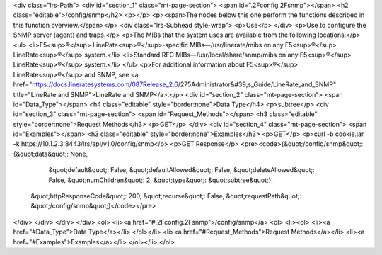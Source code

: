 <div class="lrs-Path">
<div id="section_1" class="mt-page-section">
<span id=".2Fconfig.2Fsnmp"></span>
<h2 class="editable">/config/snmp</h2>
<p></p>
<p><span>The nodes below this one perform the functions described in this function overview.</span></p>
<div class="lrs-Subhead style-wrap">
<p>Use</p>
</div>
<p>Use to configure the SNMP server (agent) and traps.</p>
<p>The MIBs that the system uses are available from the following locations:</p>
<ul>
<li>F5<sup>®</sup> LineRate<sup>®</sup>-specific MIBs—/usr/linerate/mibs on any F5<sup>®</sup> LineRate<sup>®</sup> system.</li>
<li>Standard RFC MIBs—/usr/local/share/snmp/mibs on any F5<sup>®</sup> LineRate<sup>®</sup> system.</li>
</ul>
<p>For additional information about F5<sup>®</sup> LineRate<sup>®</sup> and SNMP, see <a href="https://docs.lineratesystems.com/087Release_2.6/275Administrator&#39;s_Guide/LineRate_and_SNMP" title="LineRate and SNMP">LineRate and SNMP</a>.</p>
<div id="section_2" class="mt-page-section">
<span id="Data_Type"></span>
<h4 class="editable" style="border:none">Data Type</h4>
<p>subtree</p>
<div id="section_3" class="mt-page-section">
<span id="Request_Methods"></span>
<h3 class="editable" style="border:none">Request Methods</h3>
<p>GET</p>
</div>
<div id="section_4" class="mt-page-section">
<span id="Examples"></span>
<h3 class="editable" style="border:none">Examples</h3>
<p>GET</p>
<p>curl -b cookie.jar -k https://10.1.2.3:8443/lrs/api/v1.0/config/snmp</p>
<p>GET Response</p>
<pre><code>{&quot;/config/snmp&quot;: {&quot;data&quot;: None,
                   &quot;default&quot;: False,
                   &quot;defaultAllowed&quot;: False,
                   &quot;deleteAllowed&quot;: False,
                   &quot;numChildren&quot;: 2,
                   &quot;type&quot;: &quot;subtree&quot;},
 &quot;httpResponseCode&quot;: 200,
 &quot;recurse&quot;: False,
 &quot;requestPath&quot;: &quot;/config/snmp&quot;}</code></pre>
</div>
</div>
</div>
</div>
<ol>
<li><a href="#.2Fconfig.2Fsnmp">/config/snmp</a>
<ol>
<li><ol>
<li><a href="#Data_Type">Data Type</a></li>
</ol></li>
<li><a href="#Request_Methods">Request Methods</a></li>
<li><a href="#Examples">Examples</a></li>
</ol></li>
</ol>
